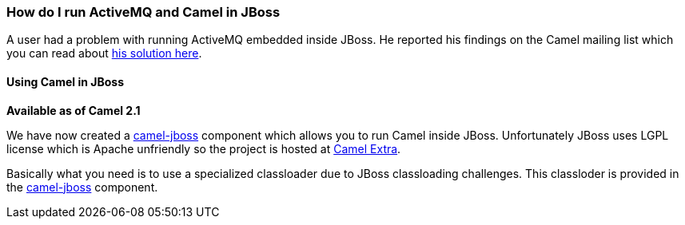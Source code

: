 [[ConfluenceContent]]
[[HowdoIrunActiveMQandCamelinJBoss-HowdoIrunActiveMQandCamelinJBoss]]
How do I run ActiveMQ and Camel in JBoss
~~~~~~~~~~~~~~~~~~~~~~~~~~~~~~~~~~~~~~~~

A user had a problem with running ActiveMQ embedded inside JBoss. He
reported his findings on the Camel mailing list which you can read about
http://www.nabble.com/JBoss-%2B-ActiveMQ-%2B-Camel-%2B-Newbie-td24056976.html[his
solution here].

[[HowdoIrunActiveMQandCamelinJBoss-UsingCamelinJBoss]]
Using Camel in JBoss
^^^^^^^^^^^^^^^^^^^^

*Available as of Camel 2.1*

We have now created a link:camel-jboss.html[camel-jboss] component which
allows you to run Camel inside JBoss. Unfortunately JBoss uses LGPL
license which is Apache unfriendly so the project is hosted at
http://camel-extra.googlecode.com/[Camel Extra].

Basically what you need is to use a specialized classloader due to JBoss
classloading challenges. This classloder is provided in the
link:camel-jboss.html[camel-jboss] component.
